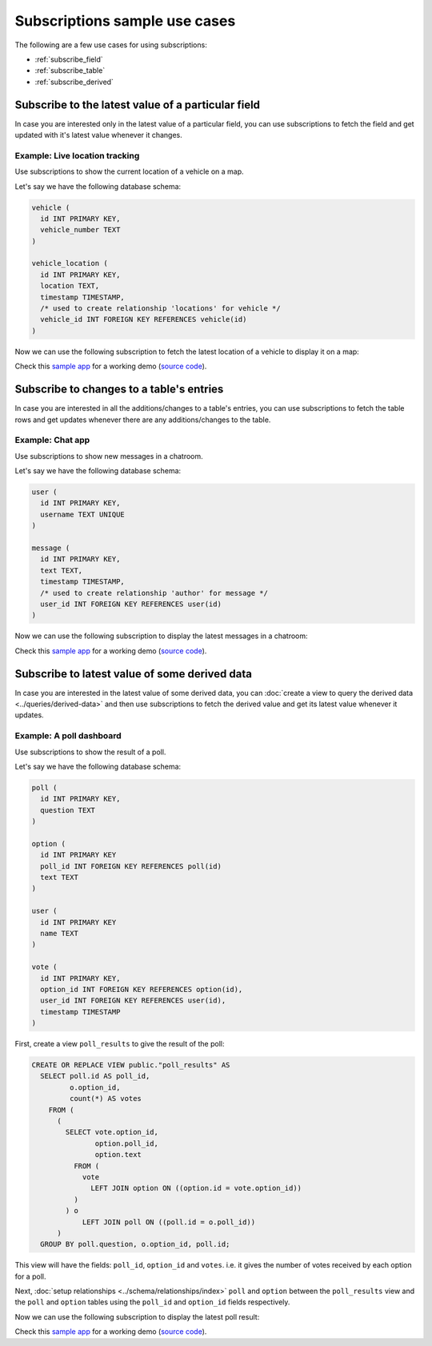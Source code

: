 Subscriptions sample use cases
==============================

The following are a few use cases for using subscriptions:

- :ref:`subscribe_field`
- :ref:`subscribe_table`
- :ref:`subscribe_derived`

.. _subscribe_field:

Subscribe to the latest value of a particular field
---------------------------------------------------

In case you are interested only in the latest value of a particular field, you can use subscriptions to fetch the
field and get updated with it's latest value whenever it changes.

Example: Live location tracking
^^^^^^^^^^^^^^^^^^^^^^^^^^^^^^^

Use subscriptions to show the current location of a vehicle on a map.

Let's say we have the following database schema:

.. code-block:: sql

  vehicle (
    id INT PRIMARY KEY,
    vehicle_number TEXT
  )

  vehicle_location (
    id INT PRIMARY KEY,
    location TEXT,
    timestamp TIMESTAMP,
    /* used to create relationship 'locations' for vehicle */
    vehicle_id INT FOREIGN KEY REFERENCES vehicle(id)
  )

Now we can use the following subscription to fetch the latest location of a vehicle to display it on a map:

.. graphiql::
  :view_only:
  :query:
    # $vehicleId = 3
    subscription getLocation($vehicleId: Int!) {
      vehicle(where: {id: {_eq: $vehicleId}}) {
        id
        vehicle_number
        locations(order_by: {timestamp: desc}, limit: 1) {
          location
          timestamp
        }
      }
    }
  :response:
    {
      "data": {
        "vehicle": [
          {
            "id": 3,
            "vehicle_number": "KA04AD4583",
            "locations": [
              {
                "location": "(12.93623,77.61701)",
                "timestamp": "2018-09-05T06:52:44.383588+00:00"
              }
            ]
          }
        ]
      }
    }


Check this `sample app <https://hasura.github.io/realtime-location-app/>`__ for a working demo
(`source code <https://github.com/hasura/graphql-engine/tree/master/community/examples/realtime-location-tracking>`__).

.. _subscribe_table:

Subscribe to changes to a table's entries
-----------------------------------------

In case you are interested in all the additions/changes to a table's entries, you can use subscriptions to fetch the
table rows and get updates whenever there are any additions/changes to the table.

Example: Chat app
^^^^^^^^^^^^^^^^^

Use subscriptions to show new messages in a chatroom.

Let's say we have the following database schema:

.. code-block:: sql

  user (
    id INT PRIMARY KEY,
    username TEXT UNIQUE
  )

  message (
    id INT PRIMARY KEY,
    text TEXT,
    timestamp TIMESTAMP,
    /* used to create relationship 'author' for message */
    user_id INT FOREIGN KEY REFERENCES user(id)
  )

Now we can use the following subscription to display the latest messages in a chatroom:

.. graphiql::
  :view_only:
  :query:
    subscription getMessages {
      message(order_by: {timestamp: desc}) {
        text
        timestamp
        author {
          username
        }
      }
    }
  :response:
    {
      "data": {
        "message": [
          {
            "text": "I am fine.",
            "timestamp": "2018-09-05T10:52:23.522223+00:00",
            "author": {
              "username": "Jane"
            }
          },
          {
            "text": "Hi! How are you?",
            "timestamp": "2018-09-05T10:52:04.75283+00:00",
            "author": {
              "username": "Jose"
            },
          },
          {
            "text": "Hi!",
            "timestamp": "2018-09-05T10:51:43.622839+00:00",
            "author": {
              "username": "Jane"
            }
          }
        ]
      }
    }

Check this `sample app <https://chat-example-trial-roar.herokuapp.com/>`__ for a working demo
(`source code <https://github.com/hasura/graphql-engine/tree/master/community/examples/realtime-chat>`__).

.. _subscribe_derived:

Subscribe to latest value of some derived data
----------------------------------------------

In case you are interested in the latest value of some derived data, you can :doc:`create a view to query the derived
data <../queries/derived-data>` and then use subscriptions to fetch the derived value and get its latest value
whenever it updates.

Example: A poll dashboard
^^^^^^^^^^^^^^^^^^^^^^^^^

Use subscriptions to show the result of a poll.

Let's say we have the following database schema:

.. code-block:: sql

  poll (
    id INT PRIMARY KEY,
    question TEXT
  )

  option (
    id INT PRIMARY KEY
    poll_id INT FOREIGN KEY REFERENCES poll(id)
    text TEXT
  )

  user (
    id INT PRIMARY KEY
    name TEXT
  )

  vote (
    id INT PRIMARY KEY,
    option_id INT FOREIGN KEY REFERENCES option(id),
    user_id INT FOREIGN KEY REFERENCES user(id),
    timestamp TIMESTAMP
  )

First, create a view ``poll_results`` to give the result of the poll:

.. code-block:: sql

  CREATE OR REPLACE VIEW public."poll_results" AS
    SELECT poll.id AS poll_id,
           o.option_id,
           count(*) AS votes
      FROM (
        (
          SELECT vote.option_id,
                 option.poll_id,
                 option.text
            FROM (
              vote
                LEFT JOIN option ON ((option.id = vote.option_id))
            )
          ) o
              LEFT JOIN poll ON ((poll.id = o.poll_id))
        )
    GROUP BY poll.question, o.option_id, poll.id;

This view will have the fields: ``poll_id``, ``option_id`` and ``votes``. i.e. it gives the number of votes
received by each option for a poll.

Next, :doc:`setup relationships <../schema/relationships/index>` ``poll`` and ``option`` between the ``poll_results`` view
and the ``poll`` and ``option`` tables using the ``poll_id`` and ``option_id`` fields respectively.

Now we can use the following subscription to display the latest poll result:

.. graphiql::
  :view_only:
  :query:
    # $pollId = 1
    subscription getResult($pollId: Int!) {
      poll_results (
        where: { poll_id: {_eq: $pollId} }
      ) {
        poll_id
        option {
          text
        }
        votes
      }
    }
  :response:
    {
      "data": {
        "poll_results": [
          {
            "poll_id": 1,
            "votes": 1,
            "option": {
              "text": "Pizza"
            }
          },
          {
            "poll_id": 1,
            "votes": 1,
            "option": {
              "text": "Salad"
            }
          },
          {
            "poll_id": 1,
            "votes": 2,
            "option": {
              "text": "Sandwich"
            }
          },
          {
            "poll_id": 1,
            "votes": 3,
            "option": {
              "text": "Burger"
            }
          },
          {
            "poll_id": 1,
            "votes": 1,
            "option": {
              "text": "Lasagna"
            }
          }
        ]
      }
    }

Check this `sample app <https://realtime-poll.demo.hasura.app/>`__ for a working demo
(`source code <https://github.com/hasura/graphql-engine/tree/master/community/examples/realtime-poll>`__).

